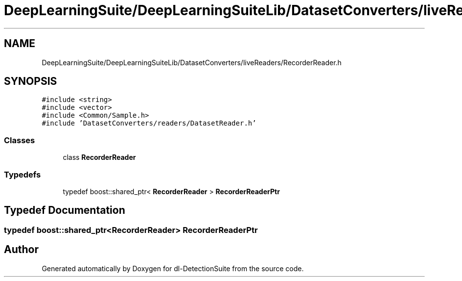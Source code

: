 .TH "DeepLearningSuite/DeepLearningSuiteLib/DatasetConverters/liveReaders/RecorderReader.h" 3 "Sat Dec 15 2018" "Version 1.00" "dl-DetectionSuite" \" -*- nroff -*-
.ad l
.nh
.SH NAME
DeepLearningSuite/DeepLearningSuiteLib/DatasetConverters/liveReaders/RecorderReader.h
.SH SYNOPSIS
.br
.PP
\fC#include <string>\fP
.br
\fC#include <vector>\fP
.br
\fC#include <Common/Sample\&.h>\fP
.br
\fC#include 'DatasetConverters/readers/DatasetReader\&.h'\fP
.br

.SS "Classes"

.in +1c
.ti -1c
.RI "class \fBRecorderReader\fP"
.br
.in -1c
.SS "Typedefs"

.in +1c
.ti -1c
.RI "typedef boost::shared_ptr< \fBRecorderReader\fP > \fBRecorderReaderPtr\fP"
.br
.in -1c
.SH "Typedef Documentation"
.PP 
.SS "typedef boost::shared_ptr<\fBRecorderReader\fP> \fBRecorderReaderPtr\fP"

.SH "Author"
.PP 
Generated automatically by Doxygen for dl-DetectionSuite from the source code\&.
